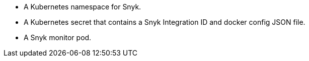 
* A Kubernetes namespace for Snyk.
* A Kubernetes secret that contains a Snyk Integration ID and docker config JSON file.
* A Snyk monitor pod.
